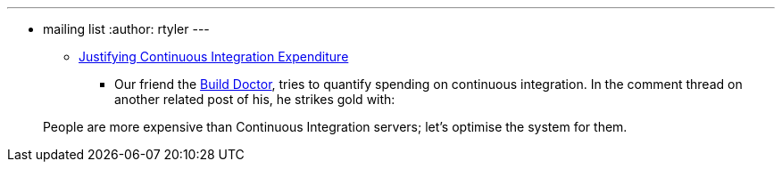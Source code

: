 ---
:layout: post
:title: Links for 2010-02-25
:nodeid: 189
:created: 1267185300
:tags:
  - mailing list
:author: rtyler
---
* https://www.build-doctor.com/2010/02/25/justifying-continuous-integration-expenditure/[Justifying Continuous Integration Expenditure]
 ** Our friend the https://twitter.com/builddoctor[Build Doctor], tries to quantify spending on continuous integration. In the comment thread on another related post of his, he strikes gold with:

____
People are more expensive than Continuous Integration servers; let's optimise the system for them.
____
